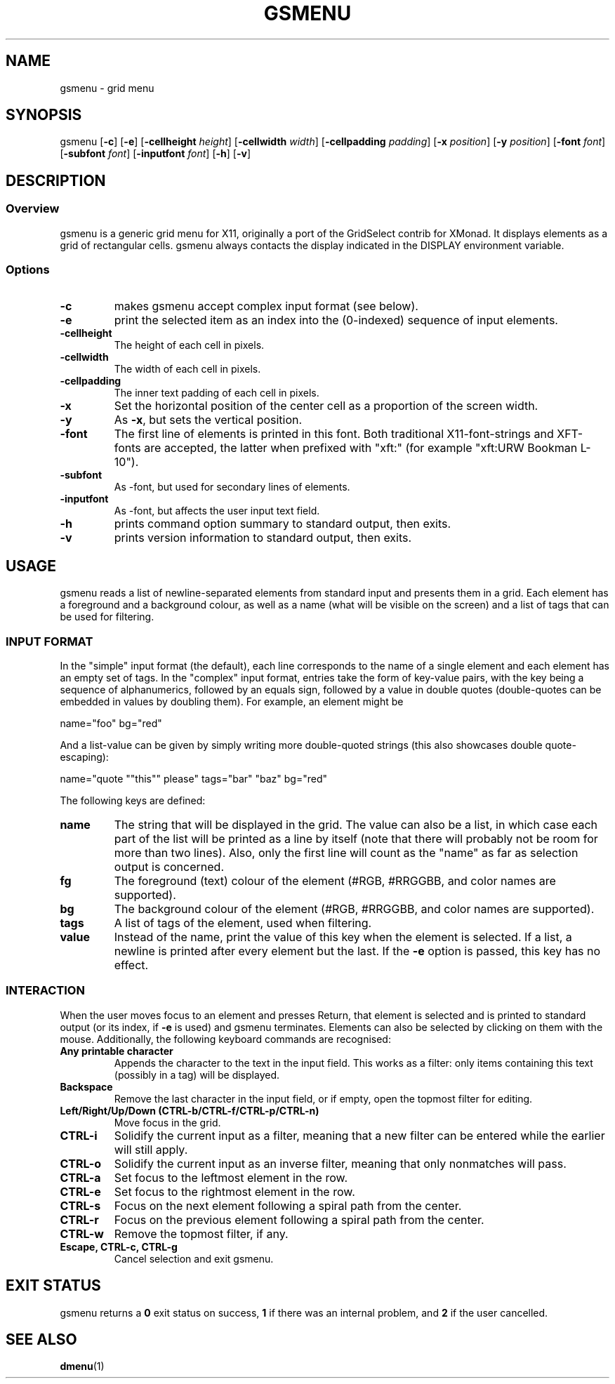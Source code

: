 .TH GSMENU 1 gsmenu\-2.2
.SH NAME
gsmenu \- grid menu
.SH SYNOPSIS
.nh
gsmenu
[\fB\-c\fR]
[\fB\-e\fR]
[\fB\-cellheight \fIheight\fR]
[\fB\-cellwidth \fIwidth\fR\fR]
[\fB\-cellpadding \fIpadding\fR]
[\fB\-x \fIposition\fR]
[\fB\-y \fIposition\fR]
[\fB\-font \fIfont\fR]
[\fB\-subfont \fIfont\fR]
[\fB\-inputfont \fIfont\fR]
[\fB\-h\fR]
[\fB\-v\fR]
.SH DESCRIPTION
.SS Overview
gsmenu is a generic grid menu for X11, originally a port of the
GridSelect contrib for XMonad.  It displays elements as a grid of
rectangular cells.  gsmenu always contacts the display indicated in
the DISPLAY environment variable.
.SS Options
.TP
.B \-c
makes gsmenu accept complex input format (see below).
.TP
.B \-e
print the selected item as an index into the (0-indexed) sequence of
input elements.
.TP
.B \-cellheight
The height of each cell in pixels.
.TP
.B \-cellwidth
The width of each cell in pixels.
.TP
.B \-cellpadding
The inner text padding of each cell in pixels.
.TP
.B \-x
Set the horizontal position of the center cell as a proportion of the
screen width.
.TP
.B \-y
As \fB\-x\fR, but sets the vertical position.
.TP
.B \-font
The first line of elements is printed in this font.  Both traditional
X11-font-strings and XFT-fonts are accepted, the latter when prefixed
with "xft:" (for example "xft:URW Bookman L-10").
.TP
.B \-subfont
As \-font, but used for secondary lines of elements.
.TP
.B \-inputfont
As \-font, but affects the user input text field.
.TP
.B \-h
prints command option summary to standard output, then exits.
.TP
.B \-v
prints version information to standard output, then exits.
.SH USAGE
gsmenu reads a list of newline-separated elements from standard input
and presents them in a grid.  Each element has a foreground and a
background colour, as well as a name (what will be visible on the
screen) and a list of tags that can be used for filtering.
.SS INPUT FORMAT
In the "simple" input format (the default), each line corresponds to
the name of a single element and each element has an empty set of
tags.  In the "complex" input format, entries take the form of
key-value pairs, with the key being a sequence of alphanumerics,
followed by an equals sign, followed by a value in double quotes
(double-quotes can be embedded in values by doubling them).  For
example, an element might be

.nf
name="foo" bg="red"
.fi

And a list-value can be given by simply writing more double-quoted
strings (this also showcases double quote-escaping):

.nf
name="quote ""this"" please" tags="bar" "baz" bg="red"
.fi

The following keys are defined:
.TP
.B name
The string that will be displayed in the grid.  The value can also be
a list, in which case each part of the list will be printed as a line
by itself (note that there will probably not be room for more than two
lines).  Also, only the first line will count as the "name" as far as
selection output is concerned.
.TP
.B fg
The foreground (text) colour of the element (#RGB, #RRGGBB, and color
names are supported).
.TP
.B bg
The background colour of the element (#RGB, #RRGGBB, and color
names are supported).
.TP
.B tags
A list of tags of the element, used when filtering.
.TP
.B value
Instead of the name, print the value of this key when the element is
selected.  If a list, a newline is printed after every element but the
last.  If the
.B \-e
option is passed, this key has no effect.

.SS INTERACTION
When the user moves focus to an element and presses Return, that
element is selected and is printed to standard output (or its index,
if
.B \-e
is used) and gsmenu terminates.  Elements can also be selected by
clicking on them with the mouse.  Additionally, the following keyboard
commands are recognised:
.TP
.B Any printable character
Appends the character to the text in the input field.  This works as a filter:
only items containing this text (possibly in a tag) will be displayed.
.TP
.B Backspace
Remove the last character in the input field, or if empty, open the
topmost filter for editing.
.TP
.B Left/Right/Up/Down (CTRL\-b/CTRL-f/CTRL\-p/CTRL\-n)
Move focus in the grid.
.TP
.B CTRL\-i
Solidify the current input as a filter, meaning that a new filter can be entered while the earlier will still apply.
.TP
.B CTRL\-o
Solidify the current input as an inverse filter, meaning that only
nonmatches will pass.
.TP
.B CTRL\-a
Set focus to the leftmost element in the row.
.TP
.B CTRL\-e
Set focus to the rightmost element in the row.
.TP
.B CTRL\-s
Focus on the next element following a spiral path from the center.
.TP
.B CTRL\-r
Focus on the previous element following a spiral path from the center.
.TP
.B CTRL\-w
Remove the topmost filter, if any.
.TP
.B Escape, CTRL\-c, CTRL\-g
Cancel selection and exit gsmenu.
.SH EXIT STATUS
gsmenu returns a
.B 0
exit status on success,
.B 1
if there was an internal problem, and
.B 2
if the user cancelled.
.SH SEE ALSO
.BR dmenu (1)
